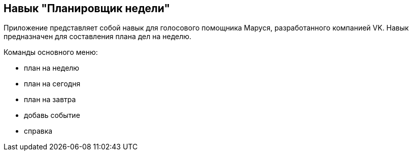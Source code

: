 == Навык "Планировщик недели"
Приложение представляет собой навык для голосового помощника Маруся, разработанного компанией VK.
Навык предназначен для составления плана дел на неделю.

Команды основного меню:

* план на неделю
* план на сегодня
* план на завтра
* добавь событие
* справка
